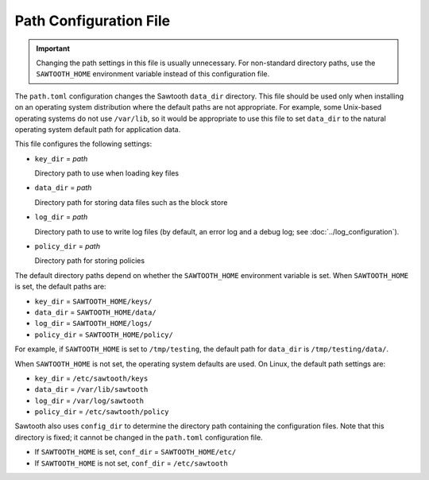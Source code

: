 -----------------------
Path Configuration File
-----------------------

.. Important::

  Changing the path settings in this file is usually unnecessary.
  For non-standard directory paths, use the ``SAWTOOTH_HOME`` environment
  variable instead of this configuration file.

The ``path.toml`` configuration changes the Sawtooth ``data_dir`` directory.
This file should be used only when installing on an operating system
distribution where the  default paths are not appropriate. For example, some
Unix-based operating systems do not use ``/var/lib``, so it would be appropriate
to use this file to set ``data_dir`` to the natural operating system default
path for application data.

This file configures the following settings:

- ``key_dir`` = `path`

  Directory path to use when loading key files

- ``data_dir`` = `path`

  Directory path for storing data files such as the block store

- ``log_dir`` = `path`

  Directory path to use to write log files
  (by default, an error log and a debug log; see :doc:`../log_configuration`).

- ``policy_dir`` = `path`

  Directory path for storing policies

The default directory paths depend on whether the ``SAWTOOTH_HOME`` environment
variable is set. When ``SAWTOOTH_HOME`` is set, the default paths are:

- ``key_dir`` = ``SAWTOOTH_HOME/keys/``
- ``data_dir`` = ``SAWTOOTH_HOME/data/``
- ``log_dir`` = ``SAWTOOTH_HOME/logs/``
- ``policy_dir`` = ``SAWTOOTH_HOME/policy/``

For example, if ``SAWTOOTH_HOME`` is set to ``/tmp/testing``, the default path
for ``data_dir`` is ``/tmp/testing/data/``.

When ``SAWTOOTH_HOME`` is not set, the operating system defaults are used.
On Linux, the default path settings are:

- ``key_dir`` = ``/etc/sawtooth/keys``
- ``data_dir`` = ``/var/lib/sawtooth``
- ``log_dir`` = ``/var/log/sawtooth``
- ``policy_dir`` = ``/etc/sawtooth/policy``

Sawtooth also uses ``config_dir`` to determine the directory path containing the
configuration files. Note that this directory is fixed; it cannot be changed in
the ``path.toml`` configuration file.

- If ``SAWTOOTH_HOME`` is set, ``conf_dir`` = ``SAWTOOTH_HOME/etc/``

- If ``SAWTOOTH_HOME`` is not set, ``conf_dir`` = ``/etc/sawtooth``

.. Licensed under Creative Commons Attribution 4.0 International License
.. https://creativecommons.org/licenses/by/4.0/
